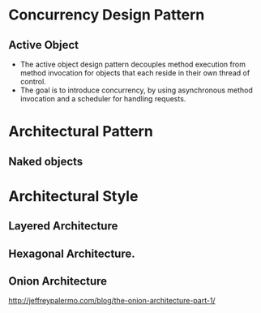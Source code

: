 #+BEGIN_COMMENT
.. title: Design Pattern Note
.. slug: design-pattern
.. date: 2017-07-14
.. tags: design pattern
.. category: Note
.. link:
.. description:
.. type: text
#+END_COMMENT

* Concurrency Design Pattern

** Active Object
- The active object design pattern decouples method execution from
  method invocation for objects that each reside in their own thread
  of control.
- The goal is to introduce concurrency, by using asynchronous method
  invocation and a scheduler for handling requests.

* Architectural Pattern
** Naked objects


* Architectural Style

** Layered Architecture

** Hexagonal Architecture.

** Onion Architecture
[[http://jeffreypalermo.com/blog/the-onion-architecture-part-1/]]
